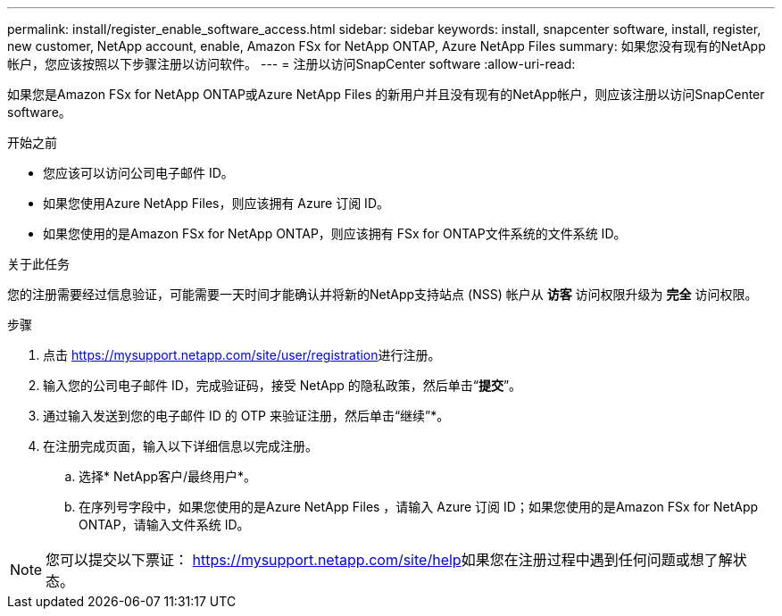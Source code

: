 ---
permalink: install/register_enable_software_access.html 
sidebar: sidebar 
keywords: install, snapcenter software, install, register, new customer, NetApp account, enable, Amazon FSx for NetApp ONTAP, Azure NetApp Files 
summary: 如果您没有现有的NetApp帐户，您应该按照以下步骤注册以访问软件。 
---
= 注册以访问SnapCenter software
:allow-uri-read: 


[role="lead"]
如果您是Amazon FSx for NetApp ONTAP或Azure NetApp Files 的新用户并且没有现有的NetApp帐户，则应该注册以访问SnapCenter software。

.开始之前
* 您应该可以访问公司电子邮件 ID。
* 如果您使用Azure NetApp Files，则应该拥有 Azure 订阅 ID。
* 如果您使用的是Amazon FSx for NetApp ONTAP，则应该拥有 FSx for ONTAP文件系统的文件系统 ID。


.关于此任务
您的注册需要经过信息验证，可能需要一天时间才能确认并将新的NetApp支持站点 (NSS) 帐户从 *访客* 访问权限升级为 *完全* 访问权限。

.步骤
. 点击 https://mysupport.netapp.com/site/user/registration[]进行注册。
. 输入您的公司电子邮件 ID，完成验证码，接受 NetApp 的隐私政策，然后单击“*提交*”。
. 通过输入发送到您的电子邮件 ID 的 OTP 来验证注册，然后单击“继续”*。
. 在注册完成页面，输入以下详细信息以完成注册。
+
.. 选择* NetApp客户/最终用户*。
.. 在序列号字段中，如果您使用的是Azure NetApp Files ，请输入 Azure 订阅 ID；如果您使用的是Amazon FSx for NetApp ONTAP，请输入文件系统 ID。





NOTE: 您可以提交以下票证： https://mysupport.netapp.com/site/help[]如果您在注册过程中遇到任何问题或想了解状态。

